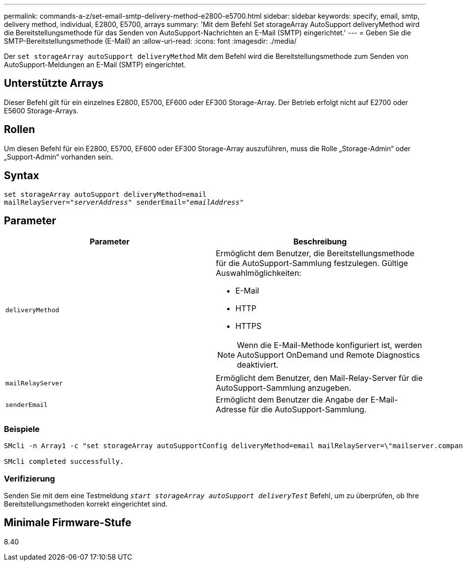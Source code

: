 ---
permalink: commands-a-z/set-email-smtp-delivery-method-e2800-e5700.html 
sidebar: sidebar 
keywords: specify, email, smtp, delivery method, individual, E2800, E5700, arrays 
summary: 'Mit dem Befehl Set storageArray AutoSupport deliveryMethod wird die Bereitstellungsmethode für das Senden von AutoSupport-Nachrichten an E-Mail (SMTP) eingerichtet.' 
---
= Geben Sie die SMTP-Bereitstellungsmethode (E-Mail) an
:allow-uri-read: 
:icons: font
:imagesdir: ./media/


[role="lead"]
Der `set storageArray autoSupport deliveryMethod` Mit dem Befehl wird die Bereitstellungsmethode zum Senden von AutoSupport-Meldungen an E-Mail (SMTP) eingerichtet.



== Unterstützte Arrays

Dieser Befehl gilt für ein einzelnes E2800, E5700, EF600 oder EF300 Storage-Array. Der Betrieb erfolgt nicht auf E2700 oder E5600 Storage-Arrays.



== Rollen

Um diesen Befehl für ein E2800, E5700, EF600 oder EF300 Storage-Array auszuführen, muss die Rolle „Storage-Admin“ oder „Support-Admin“ vorhanden sein.



== Syntax

[listing, subs="+macros"]
----
set storageArray autoSupport deliveryMethod=email
mailRelayServer=pass:quotes["_serverAddress_" senderEmail="_emailAddress_"]
----


== Parameter

[cols="2*"]
|===
| Parameter | Beschreibung 


 a| 
`deliveryMethod`
 a| 
Ermöglicht dem Benutzer, die Bereitstellungsmethode für die AutoSupport-Sammlung festzulegen. Gültige Auswahlmöglichkeiten:

* E-Mail
* HTTP
* HTTPS


[NOTE]
====
Wenn die E-Mail-Methode konfiguriert ist, werden AutoSupport OnDemand und Remote Diagnostics deaktiviert.

====


 a| 
`mailRelayServer`
 a| 
Ermöglicht dem Benutzer, den Mail-Relay-Server für die AutoSupport-Sammlung anzugeben.



 a| 
`senderEmail`
 a| 
Ermöglicht dem Benutzer die Angabe der E-Mail-Adresse für die AutoSupport-Sammlung.

|===


=== Beispiele

[listing]
----

SMcli -n Array1 -c "set storageArray autoSupportConfig deliveryMethod=email mailRelayServer=\"mailserver.company.com\" senderEmail=\"user@company.com\";"

SMcli completed successfully.
----


=== Verifizierung

Senden Sie mit dem eine Testmeldung `_start storageArray autoSupport deliveryTest_` Befehl, um zu überprüfen, ob Ihre Bereitstellungsmethoden korrekt eingerichtet sind.



== Minimale Firmware-Stufe

8.40
